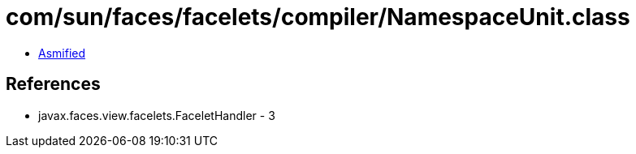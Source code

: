 = com/sun/faces/facelets/compiler/NamespaceUnit.class

 - link:NamespaceUnit-asmified.java[Asmified]

== References

 - javax.faces.view.facelets.FaceletHandler - 3

